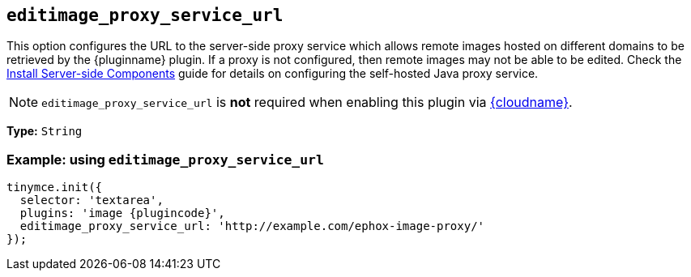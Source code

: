 ifeval::["{plugincode}" == "export"]
:proxy_setting_name: export_image_proxy_service_url
:plugin_proxy_action: exported
[[export_image_proxy_service_url]]
endif::[]
ifeval::["{plugincode}" != "export"]
:proxy_setting_name: editimage_proxy_service_url
:plugin_proxy_action: edited
[[editimage_proxy_service_url]]
endif::[]

== `{proxy_setting_name}`

This option configures the URL to the server-side proxy service which allows remote images hosted on different domains to be retrieved by the {pluginname} plugin. If a proxy is not configured, then remote images may not be able to be {plugin_proxy_action}. Check the xref:introduction-to-premium-selfhosted-services.adoc[Install Server-side Components] guide for details on configuring the self-hosted Java proxy service.

NOTE: `{proxy_setting_name}` is *not* required when enabling this plugin via xref:editor-and-features.adoc[{cloudname}].

*Type:* `+String+`

=== Example: using `{proxy_setting_name}`

[source,js,subs="attributes+"]
----
tinymce.init({
  selector: 'textarea',
  plugins: 'image {plugincode}',
  {proxy_setting_name}: 'http://example.com/ephox-image-proxy/'
});
----
